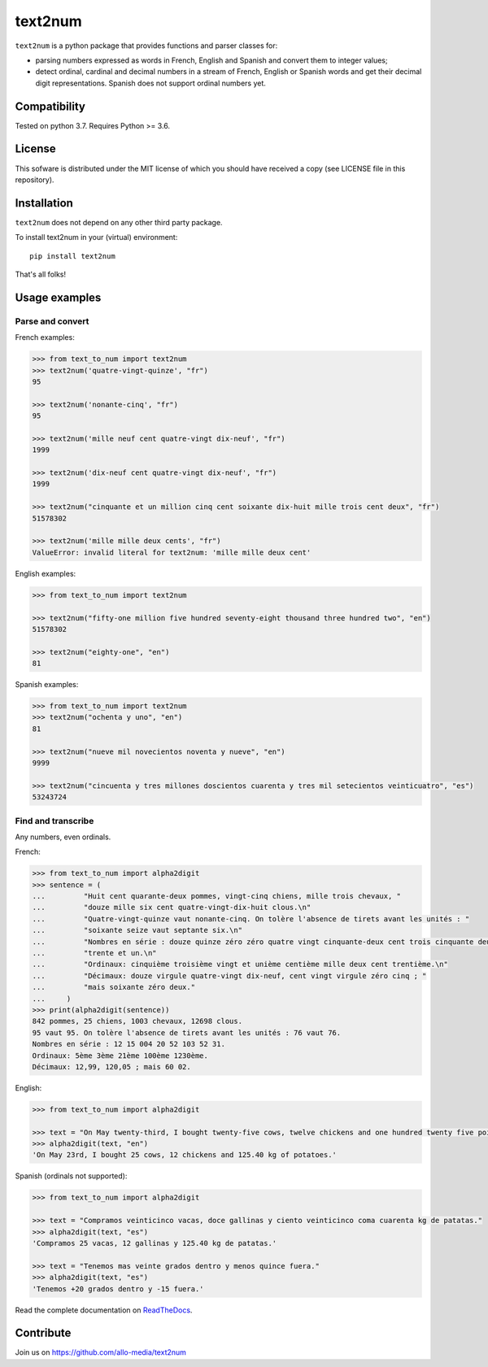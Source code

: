 text2num
========

|docs|


``text2num`` is a python package that provides functions and parser classes for:

- parsing numbers expressed as words in French, English and Spanish and convert them to integer values;
- detect ordinal, cardinal and decimal numbers in a stream of French, English or Spanish words and get their decimal digit representations. Spanish does not support ordinal numbers yet.

Compatibility
-------------

Tested on python 3.7. Requires Python >= 3.6.

License
-------

This sofware is distributed under the MIT license of which you should have received a copy (see LICENSE file in this repository).

Installation
------------

``text2num`` does not depend on any other third party package.

To install text2num in your (virtual) environment::

    pip install text2num

That's all folks!

Usage examples
--------------

Parse and convert
~~~~~~~~~~~~~~~~~


French examples:

.. code-block:: python

    >>> from text_to_num import text2num
    >>> text2num('quatre-vingt-quinze', "fr")
    95

    >>> text2num('nonante-cinq', "fr")
    95

    >>> text2num('mille neuf cent quatre-vingt dix-neuf', "fr")
    1999

    >>> text2num('dix-neuf cent quatre-vingt dix-neuf', "fr")
    1999

    >>> text2num("cinquante et un million cinq cent soixante dix-huit mille trois cent deux", "fr")
    51578302

    >>> text2num('mille mille deux cents', "fr")
    ValueError: invalid literal for text2num: 'mille mille deux cent'


English examples:

.. code-block:: python

    >>> from text_to_num import text2num

    >>> text2num("fifty-one million five hundred seventy-eight thousand three hundred two", "en")
    51578302

    >>> text2num("eighty-one", "en")
    81
    
Spanish examples:

.. code-block:: python

    >>> from text_to_num import text2num
    >>> text2num("ochenta y uno", "en")
    81
    
    >>> text2num("nueve mil novecientos noventa y nueve", "en")
    9999
    
    >>> text2num("cincuenta y tres millones doscientos cuarenta y tres mil setecientos veinticuatro", "es")
    53243724


Find and transcribe
~~~~~~~~~~~~~~~~~~~

Any numbers, even ordinals.

French:

.. code-block:: python

    >>> from text_to_num import alpha2digit
    >>> sentence = (
    ...         "Huit cent quarante-deux pommes, vingt-cinq chiens, mille trois chevaux, "
    ...         "douze mille six cent quatre-vingt-dix-huit clous.\n"
    ...         "Quatre-vingt-quinze vaut nonante-cinq. On tolère l'absence de tirets avant les unités : "
    ...         "soixante seize vaut septante six.\n"
    ...         "Nombres en série : douze quinze zéro zéro quatre vingt cinquante-deux cent trois cinquante deux "
    ...         "trente et un.\n"
    ...         "Ordinaux: cinquième troisième vingt et unième centième mille deux cent trentième.\n"
    ...         "Décimaux: douze virgule quatre-vingt dix-neuf, cent vingt virgule zéro cinq ; "
    ...         "mais soixante zéro deux."
    ...     )
    >>> print(alpha2digit(sentence))
    842 pommes, 25 chiens, 1003 chevaux, 12698 clous.
    95 vaut 95. On tolère l'absence de tirets avant les unités : 76 vaut 76.
    Nombres en série : 12 15 004 20 52 103 52 31.
    Ordinaux: 5ème 3ème 21ème 100ème 1230ème.
    Décimaux: 12,99, 120,05 ; mais 60 02.


English:

.. code-block:: python

    >>> from text_to_num import alpha2digit
    
    >>> text = "On May twenty-third, I bought twenty-five cows, twelve chickens and one hundred twenty five point forty kg of potatoes."
    >>> alpha2digit(text, "en")
    'On May 23rd, I bought 25 cows, 12 chickens and 125.40 kg of potatoes.'


Spanish (ordinals not supported):

.. code-block:: python

    >>> from text_to_num import alpha2digit
    
    >>> text = "Compramos veinticinco vacas, doce gallinas y ciento veinticinco coma cuarenta kg de patatas."
    >>> alpha2digit(text, "es")
    'Compramos 25 vacas, 12 gallinas y 125.40 kg de patatas.'
    
    >>> text = "Tenemos mas veinte grados dentro y menos quince fuera."
    >>> alpha2digit(text, "es")
    'Tenemos +20 grados dentro y -15 fuera.'

Read the complete documentation on `ReadTheDocs <http://text2num.readthedocs.io/>`_.

Contribute
----------

Join us on https://github.com/allo-media/text2num


.. |docs| image:: https://readthedocs.org/projects/text2num/badge/?version=latest
    :target: https://text2num.readthedocs.io/en/latest/?badge=latest
    :alt: Documentation Status
